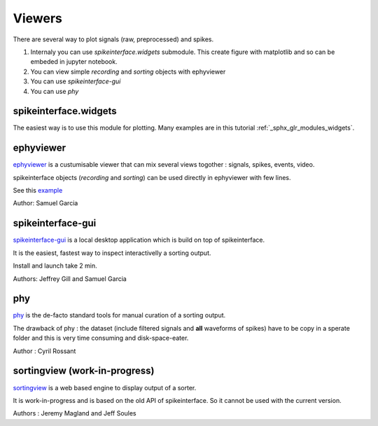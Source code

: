 Viewers
=======

There are several way to plot signals (raw, preprocessed) and spikes.

1. Internaly you can use `spikeinterface.widgets` submodule.
   This create figure with matplotlib and so can be embeded in jupyter notebook.
2. You can view simple `recording` and `sorting` objects with ephyviewer
3. You can use `spikeinterface-gui`
4. You can use `phy`


spikeinterface.widgets
----------------------

The easiest way is to use this module for plotting.
Many examples are in this  tutorial :ref:`_sphx_glr_modules_widgets`.

ephyviewer
----------

`ephyviewer <https://github.com/NeuralEnsemble/ephyviewer>`_ is a custumisable viewer that can 
mix several views togother : signals, spikes, events, video.

spikeinterface objects (`recording` and `sorting`) can be used directly in ephyviewer with few lines.

See this `example <https://ephyviewer.readthedocs.io/en/latest/examples.html#viewers-for-spikeinterface-objects>`_

Author: Samuel Garcia

spikeinterface-gui
------------------

`spikeinterface-gui <https://github.com/SpikeInterface/spikeinterface-gui>`_ is a local desktop application
which is build on top of spikeinterface.

It is the easiest, fastest way to inspect interactivelly a sorting output.

Install and launch take 2 min.

Authors: Jeffrey Gill and Samuel Garcia

phy
---

`phy <https://github.com/cortex-lab/phy>`_ is the de-facto standard tools for manual curation of a sorting output.

The drawback of phy : the dataset (include filtered signals and **all** waveforms of spikes) have to be copy in a
sperate folder and this is very time consuming and disk-space-eater.

Author : Cyril Rossant

sortingview (work-in-progress)
------------------------------

`sortingview <https://github.com/magland/sortingview>`_ is a web based engine to display output of a sorter.

It is work-in-progress and is based on the old API of spikeinterface. So it cannot be used with the current version.


Authors : Jeremy Magland and Jeff Soules
